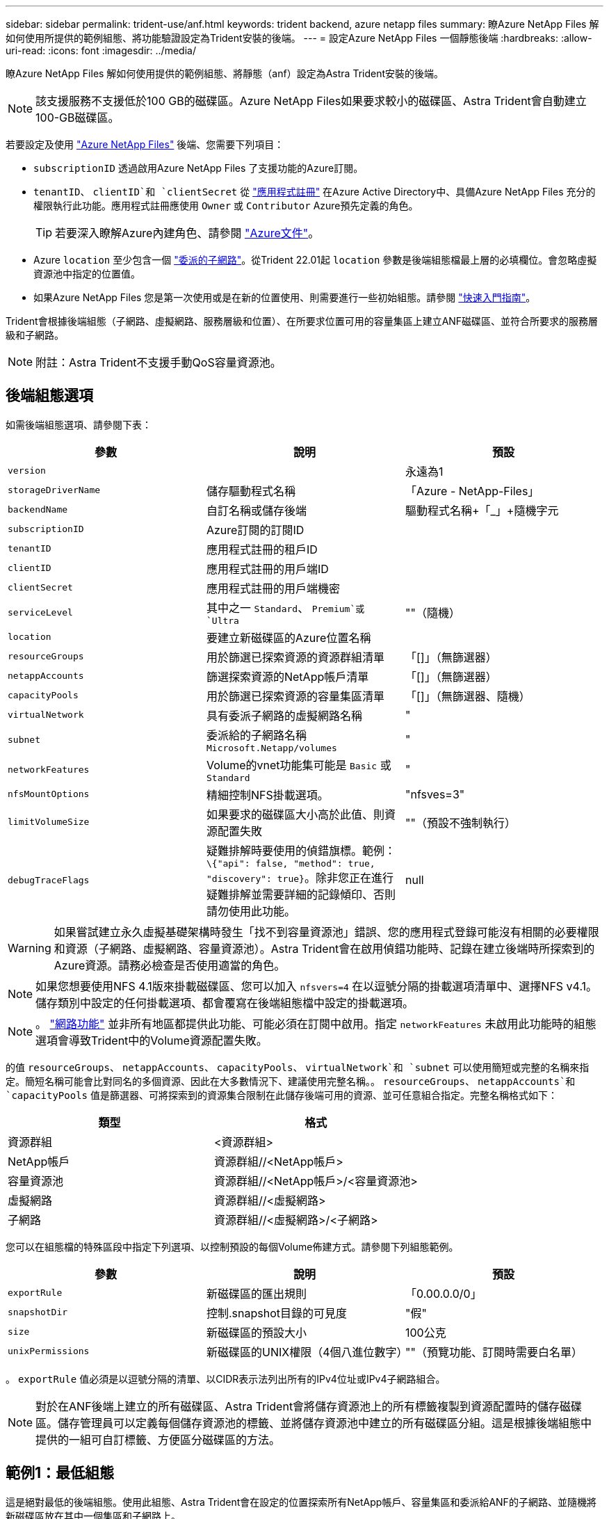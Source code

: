 ---
sidebar: sidebar 
permalink: trident-use/anf.html 
keywords: trident backend, azure netapp files 
summary: 瞭Azure NetApp Files 解如何使用所提供的範例組態、將功能驗證設定為Trident安裝的後端。 
---
= 設定Azure NetApp Files 一個靜態後端
:hardbreaks:
:allow-uri-read: 
:icons: font
:imagesdir: ../media/


瞭Azure NetApp Files 解如何使用提供的範例組態、將靜態（anf）設定為Astra Trident安裝的後端。


NOTE: 該支援服務不支援低於100 GB的磁碟區。Azure NetApp Files如果要求較小的磁碟區、Astra Trident會自動建立100-GB磁碟區。

若要設定及使用 https://azure.microsoft.com/en-us/services/netapp/["Azure NetApp Files"^] 後端、您需要下列項目：

* `subscriptionID` 透過啟用Azure NetApp Files 了支援功能的Azure訂閱。
* `tenantID`、 `clientID`和 `clientSecret` 從 https://docs.microsoft.com/en-us/azure/active-directory/develop/howto-create-service-principal-portal["應用程式註冊"^] 在Azure Active Directory中、具備Azure NetApp Files 充分的權限執行此功能。應用程式註冊應使用 `Owner` 或 `Contributor` Azure預先定義的角色。
+

TIP: 若要深入瞭解Azure內建角色、請參閱 https://docs.microsoft.com/en-us/azure/role-based-access-control/built-in-roles["Azure文件"^]。

* Azure `location` 至少包含一個 https://docs.microsoft.com/en-us/azure/azure-netapp-files/azure-netapp-files-delegate-subnet["委派的子網路"^]。從Trident 22.01起 `location` 參數是後端組態檔最上層的必填欄位。會忽略虛擬資源池中指定的位置值。
* 如果Azure NetApp Files 您是第一次使用或是在新的位置使用、則需要進行一些初始組態。請參閱 https://docs.microsoft.com/en-us/azure/azure-netapp-files/azure-netapp-files-quickstart-set-up-account-create-volumes["快速入門指南"^]。


Trident會根據後端組態（子網路、虛擬網路、服務層級和位置）、在所要求位置可用的容量集區上建立ANF磁碟區、並符合所要求的服務層級和子網路。


NOTE: 附註：Astra Trident不支援手動QoS容量資源池。



== 後端組態選項

如需後端組態選項、請參閱下表：

[cols="3"]
|===
| 參數 | 說明 | 預設 


| `version` |  | 永遠為1 


| `storageDriverName` | 儲存驅動程式名稱 | 「Azure - NetApp-Files」 


| `backendName` | 自訂名稱或儲存後端 | 驅動程式名稱+「_」+隨機字元 


| `subscriptionID` | Azure訂閱的訂閱ID |  


| `tenantID` | 應用程式註冊的租戶ID |  


| `clientID` | 應用程式註冊的用戶端ID |  


| `clientSecret` | 應用程式註冊的用戶端機密 |  


| `serviceLevel` | 其中之一 `Standard`、 `Premium`或 `Ultra` | ""（隨機） 


| `location` | 要建立新磁碟區的Azure位置名稱 |  


| `resourceGroups` | 用於篩選已探索資源的資源群組清單 | 「[]」（無篩選器） 


| `netappAccounts` | 篩選探索資源的NetApp帳戶清單 | 「[]」（無篩選器） 


| `capacityPools` | 用於篩選已探索資源的容量集區清單 | 「[]」（無篩選器、隨機） 


| `virtualNetwork` | 具有委派子網路的虛擬網路名稱 | " 


| `subnet` | 委派給的子網路名稱 `Microsoft.Netapp/volumes` | " 


| `networkFeatures` | Volume的vnet功能集可能是 `Basic` 或 `Standard` | " 


| `nfsMountOptions` | 精細控制NFS掛載選項。 | "nfsves=3" 


| `limitVolumeSize` | 如果要求的磁碟區大小高於此值、則資源配置失敗 | ""（預設不強制執行） 


| `debugTraceFlags` | 疑難排解時要使用的偵錯旗標。範例： `\{"api": false, "method": true, "discovery": true}`。除非您正在進行疑難排解並需要詳細的記錄傾印、否則請勿使用此功能。 | null 
|===

WARNING: 如果嘗試建立永久虛擬基礎架構時發生「找不到容量資源池」錯誤、您的應用程式登錄可能沒有相關的必要權限和資源（子網路、虛擬網路、容量資源池）。Astra Trident會在啟用偵錯功能時、記錄在建立後端時所探索到的Azure資源。請務必檢查是否使用適當的角色。


NOTE: 如果您想要使用NFS 4.1版來掛載磁碟區、您可以加入 ``nfsvers=4`` 在以逗號分隔的掛載選項清單中、選擇NFS v4.1。儲存類別中設定的任何掛載選項、都會覆寫在後端組態檔中設定的掛載選項。


NOTE: 。 https://docs.microsoft.com/en-us/azure/azure-netapp-files/configure-network-features["網路功能"^] 並非所有地區都提供此功能、可能必須在訂閱中啟用。指定 `networkFeatures` 未啟用此功能時的組態選項會導致Trident中的Volume資源配置失敗。

的值 `resourceGroups`、 `netappAccounts`、 `capacityPools`、 `virtualNetwork`和 `subnet` 可以使用簡短或完整的名稱來指定。簡短名稱可能會比對同名的多個資源、因此在大多數情況下、建議使用完整名稱。。 `resourceGroups`、 `netappAccounts`和 `capacityPools` 值是篩選器、可將探索到的資源集合限制在此儲存後端可用的資源、並可任意組合指定。完整名稱格式如下：

[cols="2"]
|===
| 類型 | 格式 


| 資源群組 | <資源群組> 


| NetApp帳戶 | 資源群組//<NetApp帳戶> 


| 容量資源池 | 資源群組//<NetApp帳戶>/<容量資源池> 


| 虛擬網路 | 資源群組//<虛擬網路> 


| 子網路 | 資源群組//<虛擬網路>/<子網路> 
|===
您可以在組態檔的特殊區段中指定下列選項、以控制預設的每個Volume佈建方式。請參閱下列組態範例。

[cols=",,"]
|===
| 參數 | 說明 | 預設 


| `exportRule` | 新磁碟區的匯出規則 | 「0.00.0.0/0」 


| `snapshotDir` | 控制.snapshot目錄的可見度 | "假" 


| `size` | 新磁碟區的預設大小 | 100公克 


| `unixPermissions` | 新磁碟區的UNIX權限（4個八進位數字） | ""（預覽功能、訂閱時需要白名單） 
|===
。 `exportRule` 值必須是以逗號分隔的清單、以CIDR表示法列出所有的IPv4位址或IPv4子網路組合。


NOTE: 對於在ANF後端上建立的所有磁碟區、Astra Trident會將儲存資源池上的所有標籤複製到資源配置時的儲存磁碟區。儲存管理員可以定義每個儲存資源池的標籤、並將儲存資源池中建立的所有磁碟區分組。這是根據後端組態中提供的一組可自訂標籤、方便區分磁碟區的方法。



== 範例1：最低組態

這是絕對最低的後端組態。使用此組態、Astra Trident會在設定的位置探索所有NetApp帳戶、容量集區和委派給ANF的子網路、並隨機將新磁碟區放在其中一個集區和子網路上。

當您剛開始使用ANF並嘗試各種功能時、這種組態是理想的選擇、但實際上您想要為您所配置的磁碟區提供額外的範圍。

[listing]
----
{
    "version": 1,
    "storageDriverName": "azure-netapp-files",
    "subscriptionID": "9f87c765-4774-fake-ae98-a721add45451",
    "tenantID": "68e4f836-edc1-fake-bff9-b2d865ee56cf",
    "clientID": "dd043f63-bf8e-fake-8076-8de91e5713aa",
    "clientSecret": "SECRET",
    "location": "eastus"
}
----


== 範例2：使用容量集區篩選器的特定服務層級組態

此後端組態可將Volume置於Azure中 `eastus` 位置 `Ultra` 容量資源池：Astra Trident會自動探索該位置委派給ANF的所有子網路、並隨機在其中一個磁碟區上放置新磁碟區。

[listing]
----
    {
        "version": 1,
        "storageDriverName": "azure-netapp-files",
        "subscriptionID": "9f87c765-4774-fake-ae98-a721add45451",
        "tenantID": "68e4f836-edc1-fake-bff9-b2d865ee56cf",
        "clientID": "dd043f63-bf8e-fake-8076-8de91e5713aa",
        "clientSecret": "SECRET",
        "location": "eastus",
        "serviceLevel": "Ultra",
        "capacityPools": [
            "application-group-1/account-1/ultra-1",
            "application-group-1/account-1/ultra-2"
],
    }
----


== 範例3：進階組態

此後端組態可進一步將磁碟區放置範圍縮小至單一子網路、並修改部分Volume資源配置預設值。

[listing]
----
    {
        "version": 1,
        "storageDriverName": "azure-netapp-files",
        "subscriptionID": "9f87c765-4774-fake-ae98-a721add45451",
        "tenantID": "68e4f836-edc1-fake-bff9-b2d865ee56cf",
        "clientID": "dd043f63-bf8e-fake-8076-8de91e5713aa",
        "clientSecret": "SECRET",
        "location": "eastus",
        "serviceLevel": "Ultra",
        "capacityPools": [
            "application-group-1/account-1/ultra-1",
            "application-group-1/account-1/ultra-2"
],
        "virtualNetwork": "my-virtual-network",
        "subnet": "my-subnet",
        "networkFeatures": "Standard",
        "nfsMountOptions": "vers=3,proto=tcp,timeo=600",
        "limitVolumeSize": "500Gi",
        "defaults": {
            "exportRule": "10.0.0.0/24,10.0.1.0/24,10.0.2.100",
            "snapshotDir": "true",
            "size": "200Gi",
            "unixPermissions": "0777"
        }
    }
----


== 範例4：虛擬儲存池組態

此後端組態可在單一檔案中定義多個儲存集區。當您有多個容量集區支援不同的服務層級、而且想要在Kubernetes中建立代表這些層級的儲存類別時、這很有用。

[listing]
----
    {
        "version": 1,
        "storageDriverName": "azure-netapp-files",
        "subscriptionID": "9f87c765-4774-fake-ae98-a721add45451",
        "tenantID": "68e4f836-edc1-fake-bff9-b2d865ee56cf",
        "clientID": "dd043f63-bf8e-fake-8076-8de91e5713aa",
        "clientSecret": "SECRET",
        "location": "eastus",
        "resourceGroups": ["application-group-1"],
        "networkFeatures": "Basic",
        "nfsMountOptions": "vers=3,proto=tcp,timeo=600",
        "labels": {
            "cloud": "azure"
        },
        "location": "eastus",

        "storage": [
            {
                "labels": {
                    "performance": "gold"
                },
                "serviceLevel": "Ultra",
                "capacityPools": ["ultra-1", "ultra-2"],
                "networkFeatures": "Standard"
            },
            {
                "labels": {
                    "performance": "silver"
                },
                "serviceLevel": "Premium",
                "capacityPools": ["premium-1"]
            },
            {
                "labels": {
                    "performance": "bronze"
                },
                "serviceLevel": "Standard",
                "capacityPools": ["standard-1", "standard-2"]
            }
        ]
    }
----
以下內容 `StorageClass` 定義請參閱上述儲存資源池。使用 `parameters.selector` 欄位中、您可以為每個欄位指定 `StorageClass` 用於裝載磁碟區的虛擬資源池。該磁碟區會在所選的資源池中定義各個層面。

[listing]
----
apiVersion: storage.k8s.io/v1
kind: StorageClass
metadata:
  name: gold
provisioner: csi.trident.netapp.io
parameters:
  selector: "performance=gold"
allowVolumeExpansion: true
---
apiVersion: storage.k8s.io/v1
kind: StorageClass
metadata:
  name: silver
provisioner: csi.trident.netapp.io
parameters:
  selector: "performance=silver"
allowVolumeExpansion: true
---
apiVersion: storage.k8s.io/v1
kind: StorageClass
metadata:
  name: bronze
provisioner: csi.trident.netapp.io
parameters:
  selector: "performance=bronze"
allowVolumeExpansion: true
----


== 接下來呢？

建立後端組態檔之後、請執行下列命令：

[listing]
----
tridentctl create backend -f <backend-file>
----
如果後端建立失敗、表示後端組態有問題。您可以執行下列命令來檢視記錄、以判斷原因：

[listing]
----
tridentctl logs
----
識別並修正組態檔的問題之後、您可以再次執行create命令。
